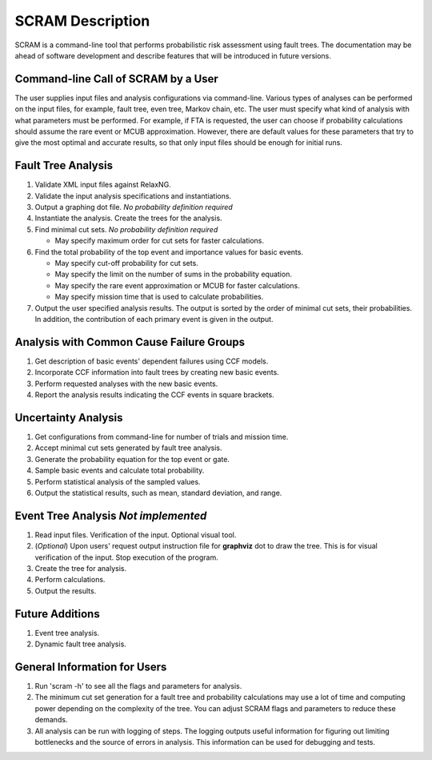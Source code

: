 #################
SCRAM Description
#################

SCRAM is a command-line tool that performs probabilistic risk assessment
using fault trees.
The documentation may be ahead of software development and describe
features that will be introduced in future versions.

Command-line Call of SCRAM by a User
====================================
The user supplies input files and analysis configurations via command-line.
Various types of analyses can be performed on the input files, for example,
fault tree, even tree, Markov chain, etc. The user
must specify what kind of analysis with what parameters must be performed.
For example, if FTA is requested, the user can choose if probability
calculations should assume the rare event or MCUB approximation.
However, there are default values for these parameters that try to
give the most optimal and accurate results, so that only input files should
be enough for initial runs.

Fault Tree Analysis
===================
#. Validate XML input files against RelaxNG.
#. Validate the input analysis specifications and instantiations.
#. Output a graphing dot file. *No probability definition required*
#. Instantiate the analysis. Create the trees for the analysis.
#. Find minimal cut sets. *No probability definition required*

   - May specify maximum order for cut sets for faster calculations.

#. Find the total probability of the top event and importance values for
   basic events.

   - May specify cut-off probability for cut sets.
   - May specify the limit on the number of sums in the probability equation.
   - May specify the rare event approximation or MCUB for faster calculations.
   - May specify mission time that is used to calculate probabilities.

#. Output the user specified analysis results. The output is sorted by
   the order of minimal cut sets, their probabilities. In addition,
   the contribution of each primary event is given in the output.

Analysis with Common Cause Failure Groups
=========================================
#. Get description of basic events' dependent failures using CCF models.
#. Incorporate CCF information into fault trees by creating new basic events.
#. Perform requested analyses with the new basic events.
#. Report the analysis results indicating the CCF events in square brackets.

Uncertainty Analysis
====================

#. Get configurations from command-line for number of trials and mission time.
#. Accept minimal cut sets generated by fault tree analysis.
#. Generate the probability equation for the top event or gate.
#. Sample basic events and calculate total probability.
#. Perform statistical analysis of the sampled values.
#. Output the statistical results, such as mean, standard deviation, and range.

Event Tree Analysis *Not implemented*
=====================================
#. Read input files. Verification of the input. Optional visual tool.
#. (*Optional*) Upon users' request output instruction file for **graphviz**
   dot to draw the tree. This is for visual verification of the input.
   Stop execution of the program.
#. Create the tree for analysis.
#. Perform calculations.
#. Output the results.


Future Additions
================
#. Event tree analysis.
#. Dynamic fault tree analysis.


General Information for Users
=============================
#. Run 'scram -h' to see all the flags and parameters for analysis.

#. The minimum cut set generation for a fault tree and probability calculations
   may use a lot of time and computing power depending on the complexity of
   the tree. You can adjust SCRAM flags and parameters to reduce these demands.

#. All analysis can be run with logging of steps. The logging outputs useful
   information for figuring out limiting bottlenecks and the source of errors
   in analysis. This information can be used for debugging and tests.
